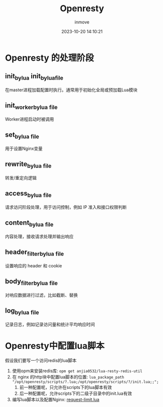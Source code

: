 #+TITLE: Openresty
#+DATE: 2023-10-20 14:10:21
#+DISPLAY: t
#+STARTUP: indent
#+OPTIONS: toc:10
#+AUTHOR: inmove
#+KEYWORDS: openresty
#+CATEGORIES: API网关

* Openresty 的处理阶段

#+ATTR_HTML: :width 50% :align center :image t
[[https://inmove-blog.oss-cn-hangzhou.aliyuncs.com/images/openresty-phases.png]]

** init_by_lua init_by_lua_file

在master进程加载配置时执行。通常用于初始化全局或预加载Lua模块

** init_worker_by_lua _file

Worker进程启动时被调用

** set_by_lua _file

用于设置Nginx变量

** rewrite_by_lua _file

转发/重定向逻辑

** access_by_lua _file

请求访问阶段处理，用于访问控制，例如 IP 准入和接口权限判断

** content_by_lua _file

内容处理，接收请求处理并输出响应

** header_filter_by_lua _file

设置响应的 header 和 cookie

** body_filter_by_lua _file

对响应数据进行过滤，比如截断、替换

** log_by_lua _file

记录日志，例如记录访问量和统计平均响应时间

* Openresty中配置lua脚本

假设我们要写一个访问redis的lua脚本

1. 使用opm来安装redis库: =opm get anjia0532/lua-resty-redis-util=
2. 在 nginx 的http块中配置lua脚本的位置: =lua_package_path "/opt/openresty/scripts/?.lua;/opt/openresty/scripts/?/init.lua;;";=
   1. 前一种配置呢，只允许在scripts下的lua脚本有效
   2. 后一种配置呢，允许scripts下的二级子目录中的init.lua有效
3. 编写lua脚本以及配置Nginx: [[file:~/source-code/OrgBlog/posts/Openresty/RequestLimit.org::*request-limit.lua][request-limit.lua]]

